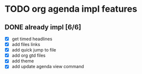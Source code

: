 * TODO org agenda impl features
** DONE already impl [6/6]
  - [X] get timed headlines
  - [X] add files links
  - [X] add quick jump to file
  - [X] add org gtd files
  - [X] add theme
  - [X] add update agenda view command
